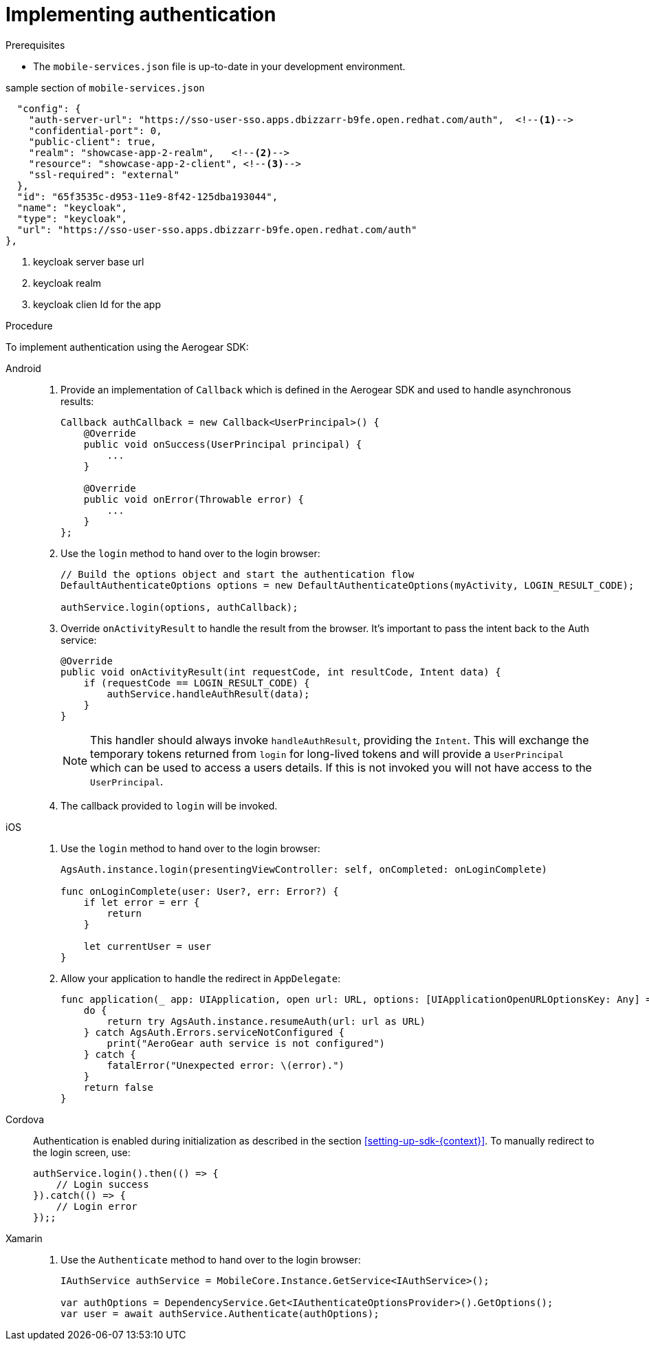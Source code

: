 // For more information, see: https://redhat-documentation.github.io/modular-docs/

[id='implementing-authentication-{context}']
= Implementing authentication

.Prerequisites

* The `mobile-services.json` file is up-to-date in your development environment.

sample section of `mobile-services.json`
[source,json]
----
  "config": {
    "auth-server-url": "https://sso-user-sso.apps.dbizzarr-b9fe.open.redhat.com/auth",  <!--1-->
    "confidential-port": 0,
    "public-client": true,
    "realm": "showcase-app-2-realm",   <!--2-->
    "resource": "showcase-app-2-client", <!--3-->
    "ssl-required": "external"
  },
  "id": "65f3535c-d953-11e9-8f42-125dba193044",
  "name": "keycloak",
  "type": "keycloak",
  "url": "https://sso-user-sso.apps.dbizzarr-b9fe.open.redhat.com/auth"
},
----
<1> keycloak server base url
<2> keycloak realm
<3> keycloak clien Id for the app

.Procedure

To implement authentication using the Aerogear SDK:

[tabs]
====
// tag::excludeDownstream[]
Android::
+
--
. Provide an implementation of `Callback` which is defined in the Aerogear SDK and used to handle asynchronous results:
+
[source,java]
----
Callback authCallback = new Callback<UserPrincipal>() {
    @Override
    public void onSuccess(UserPrincipal principal) {
        ...
    }

    @Override
    public void onError(Throwable error) {
        ...
    }
};
----

. Use the `login` method to hand over to the login browser:
+
[source,java]
----
// Build the options object and start the authentication flow
DefaultAuthenticateOptions options = new DefaultAuthenticateOptions(myActivity, LOGIN_RESULT_CODE);

authService.login(options, authCallback);
----

. Override `onActivityResult` to handle the result from the browser. It's important to pass the intent back to the Auth service:
+
[source,java]
----
@Override
public void onActivityResult(int requestCode, int resultCode, Intent data) {
    if (requestCode == LOGIN_RESULT_CODE) {
        authService.handleAuthResult(data);
    }
}
----
+
NOTE: This handler should always invoke `handleAuthResult`, providing the `Intent`. This will exchange the temporary tokens returned from `login` for long-lived tokens and will provide a `UserPrincipal` which can be used to access a users details. If this is not invoked you will not have access to the `UserPrincipal`.

. The callback provided to `login` will be invoked.
--
iOS::
+
--
. Use the `login` method to hand over to the login browser:
+
[source,swift]
----
AgsAuth.instance.login(presentingViewController: self, onCompleted: onLoginComplete)

func onLoginComplete(user: User?, err: Error?) {
    if let error = err {
        return
    }

    let currentUser = user
}
----

. Allow your application to handle the redirect in `AppDelegate`:
+
[source,swift]
----
func application(_ app: UIApplication, open url: URL, options: [UIApplicationOpenURLOptionsKey: Any] = [:]) -> Bool {
    do {
        return try AgsAuth.instance.resumeAuth(url: url as URL)
    } catch AgsAuth.Errors.serviceNotConfigured {
        print("AeroGear auth service is not configured")
    } catch {
        fatalError("Unexpected error: \(error).")
    }
    return false
}
----
--
Cordova::
+
--
// end::excludeDownstream[]
Authentication is enabled during initialization as described in the section xref:setting-up-sdk-{context}[]. To manually redirect to the login screen, use:
[source,javascript]
----
authService.login().then(() => {
    // Login success
}).catch(() => {
    // Login error
});;
----
// tag::excludeDownstream[]
--
Xamarin::
+
--
. Use the `Authenticate` method to hand over to the login browser:
+
[source,csharp]
----
IAuthService authService = MobileCore.Instance.GetService<IAuthService>();

var authOptions = DependencyService.Get<IAuthenticateOptionsProvider>().GetOptions();
var user = await authService.Authenticate(authOptions);
----
--
// end::excludeDownstream[]
====
